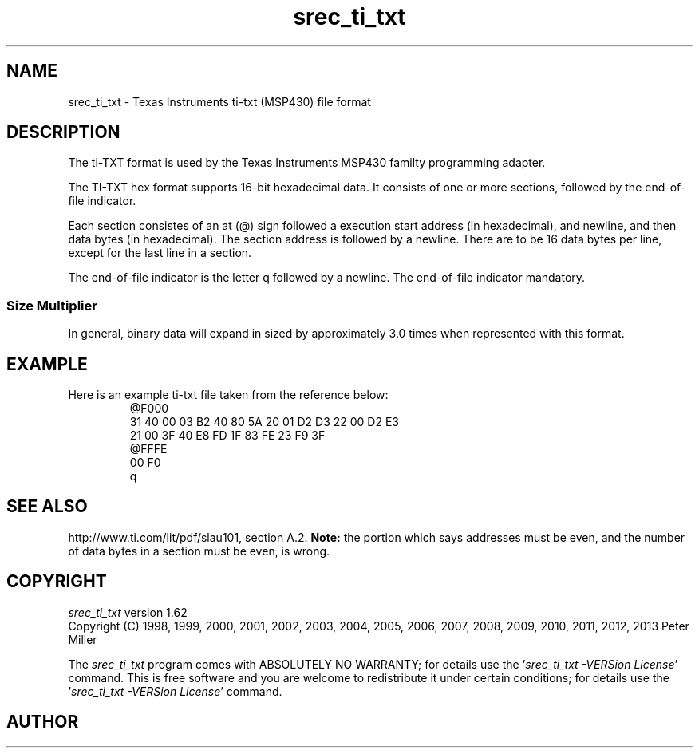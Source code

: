 .lf 1 ./man/man5/srec_ti_txt.5
'\" t
.\"     srecord - The "srecord" program.
.\"     Copyright (C) 2007-2009, 2011 Peter Miller
.\"
.\"     This program is free software; you can redistribute it and/or modify
.\"     it under the terms of the GNU General Public License as published by
.\"     the Free Software Foundation; either version 3 of the License, or
.\"     (at your option) any later version.
.\"
.\"     This program is distributed in the hope that it will be useful,
.\"     but WITHOUT ANY WARRANTY; without even the implied warranty of
.\"     MERCHANTABILITY or FITNESS FOR A PARTICULAR PURPOSE.  See the
.\"     GNU General Public License for more details.
.\"
.\"     You should have received a copy of the GNU General Public License
.\"     along with this program. If not, see
.\"     <http://www.gnu.org/licenses/>.
.\"
.ds n) srec_ti_txt
.TH srec_ti_txt 5 SRecord "Reference Manual"
.SH NAME
srec_ti_txt \- Texas Instruments ti\[hy]txt (MSP430) file format
.if require_index \{
.\}
.SH DESCRIPTION
The ti\[hy]TXT format is used by the Texas Instruments MSP430 familty
programming adapter.
.PP
The TI\[hy]TXT hex format supports 16\[hy]bit hexadecimal data.  It consists of
one or more sections, followed by the end\[hy]of\[hy]file indicator.
.PP
Each section consistes of an at (@) sign followed a execution start address (in
hexadecimal), and newline, and then data bytes (in hexadecimal).  The
section address is followed by a newline.
There are to be 16 data bytes per line,
except for the last line in a section.
.PP
The end\[hy]of\[hy]file indicator is the letter \f[CW]q\fP
followed by a newline.
The end\[hy]of\[hy]file indicator mandatory.
.SS Size Multiplier
In general, binary data will expand in sized by approximately 3.0 times
when represented with this format.
.SH EXAMPLE
Here is an example ti\[hy]txt file taken from the reference below:
.RS
.ft CW
.nf
@F000
31 40 00 03 B2 40 80 5A 20 01 D2 D3 22 00 D2 E3
21 00 3F 40 E8 FD 1F 83 FE 23 F9 3F
@FFFE
00 F0
q
.ft P
.fi
.RE
.br
.ne 1i
.SH SEE ALSO
http://www.ti.com/lit/pdf/slau101, section A.2.
\f[B]Note:\fP the portion which says addresses must be even, and the
number of data bytes in a section must be even, is wrong.
.lf 1 ./man/man1/z_copyright.so
.\"
.\"     srecord - manipulate eprom load files
.\"     Copyright (C) 1998, 2006-2009 Peter Miller
.\"
.\"     This program is free software; you can redistribute it and/or modify
.\"     it under the terms of the GNU General Public License as published by
.\"     the Free Software Foundation; either version 3 of the License, or
.\"     (at your option) any later version.
.\"
.\"     This program is distributed in the hope that it will be useful,
.\"     but WITHOUT ANY WARRANTY; without even the implied warranty of
.\"     MERCHANTABILITY or FITNESS FOR A PARTICULAR PURPOSE.  See the
.\"     GNU General Public License for more details.
.\"
.\"     You should have received a copy of the GNU General Public License
.\"     along with this program. If not, see
.\"     <http://www.gnu.org/licenses/>.
.\"
.br
.ne 1i
.SH COPYRIGHT
.lf 1 ./etc/version.so
.ds V) 1.62.D001
.ds v) 1.62
.ds Y) 1998, 1999, 2000, 2001, 2002, 2003, 2004, 2005, 2006, 2007, 2008, 2009, 2010, 2011, 2012, 2013
.lf 23 ./man/man1/z_copyright.so
.I \*(n)
version \*(v)
.br
Copyright
.if n (C)
.if t \(co
\*(Y) Peter Miller
.br
.PP
The
.I \*(n)
program comes with ABSOLUTELY NO WARRANTY;
for details use the '\fI\*(n) \-VERSion License\fP' command.
This is free software
and you are welcome to redistribute it under certain conditions;
for details use the '\fI\*(n) \-VERSion License\fP' command.
.br
.ne 1i
.SH AUTHOR
.TS
tab(;);
l r l.
Peter Miller;E\[hy]Mail:;pmiller@opensource.org.au
/\e/\e*;WWW:;http://miller.emu.id.au/pmiller/
.TE
.lf 66 ./man/man5/srec_ti_txt.5
.\" vim: set ts=8 sw=4 et :
